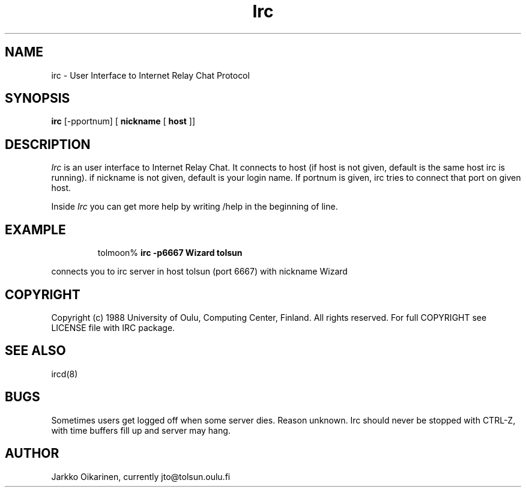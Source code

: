 .\" @(#)irc.1 2.0 (beta version) 21 Oct 88 
.TH Irc 1 "21 October 1988"
.SH NAME
irc \- User Interface to Internet Relay Chat Protocol
.SH SYNOPSIS
\fBirc\fP [-pportnum] [ \fBnickname\fP [ \fBhost\fP ]]
.SH DESCRIPTION
.LP
\fIIrc\fP is an user interface to Internet Relay Chat. It connects to
host (if host is not given, default is the same host irc is running).
if nickname is not given, default is your login name.
If portnum is given, irc tries to connect that port on given host.
.LP
Inside \fIIrc\fP you can get more help by writing /help in the beginning of
line.
.SH EXAMPLE
.RS
.nf
tolmoon% \fBirc -p6667 Wizard tolsun\fP
.fi
.RE
.LP
connects you to irc server in host tolsun (port 6667) with nickname Wizard
.SH COPYRIGHT
Copyright (c) 1988 University of Oulu, Computing Center, Finland.
All rights reserved.
For full COPYRIGHT see LICENSE file with IRC package.
.SH "SEE ALSO"
ircd(8)
.SH BUGS
Sometimes users get logged off when some server dies. Reason unknown.
Irc should never be stopped with CTRL-Z, with time buffers fill up and
server may hang.
.SH AUTHOR
Jarkko Oikarinen, currently jto@tolsun.oulu.fi
